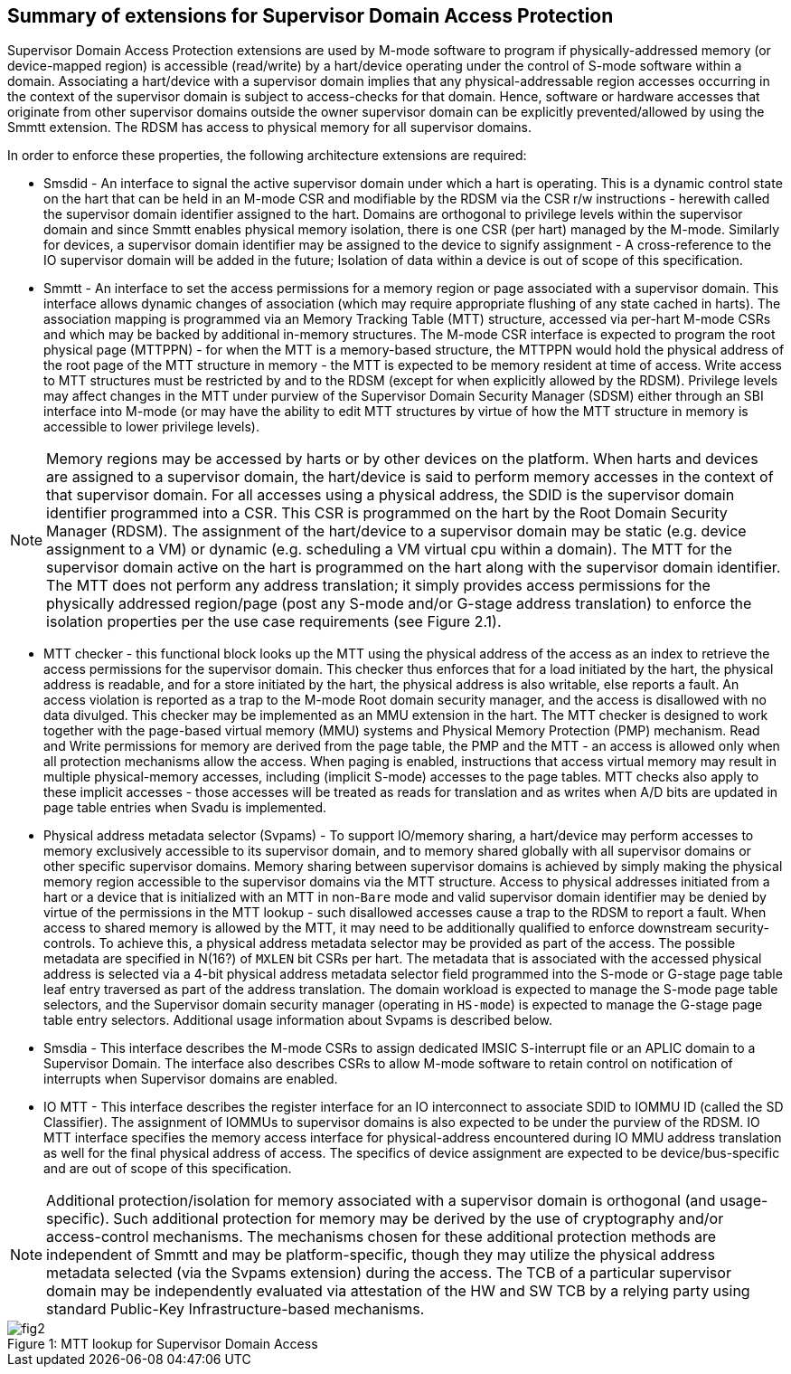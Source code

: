 [[chapter2]]
==  Summary of extensions for Supervisor Domain Access Protection

Supervisor Domain Access Protection extensions are used by M-mode software to program if physically-addressed memory (or device-mapped region) is 
accessible (read/write) by a hart/device operating under the control of S-mode software within a domain. Associating a hart/device with a supervisor domain 
implies that any physical-addressable region accesses occurring in the context of the supervisor domain is subject to access-checks for that domain. 
Hence, software or hardware accesses that originate from other supervisor domains outside the owner supervisor domain can be 
explicitly prevented/allowed by using the Smmtt extension. The RDSM has access to physical memory for all supervisor domains.

In order to enforce these properties, the following architecture extensions are required:

* Smsdid - An interface to signal the active supervisor domain under which a hart is operating. This is a dynamic control state on the hart that can be held in an M-mode CSR and modifiable by the RDSM via the CSR r/w instructions  - herewith called the supervisor domain identifier assigned to the hart. Domains are orthogonal to privilege levels within the supervisor domain and since Smmtt enables physical memory isolation, there is one CSR (per hart) managed by the M-mode. Similarly for devices, a supervisor domain identifier may be assigned to the device to signify assignment - A cross-reference to the IO supervisor domain will be added in the future; Isolation of data within a device is out of scope of this specification.

* Smmtt - An interface to set the access permissions for a memory region or page associated with a supervisor domain. This interface allows dynamic changes of association (which may require appropriate flushing of any state cached in harts). The association mapping is programmed via an Memory Tracking Table (MTT) structure, accessed via per-hart M-mode CSRs and which may be backed by additional in-memory structures. The M-mode CSR interface is expected to program the root physical page (MTTPPN) - for when the MTT is a memory-based structure, the MTTPPN would hold the physical address of the root page of the MTT structure in memory - the MTT is expected to be memory resident at time of access. Write access to MTT structures must be restricted by and to the RDSM (except for when explicitly allowed by the RDSM). Privilege levels may affect changes in the MTT under purview of the Supervisor Domain Security Manager (SDSM) either through an SBI interface into M-mode (or may have the ability to edit MTT structures by virtue of how the MTT structure in memory is accessible to lower privilege levels).

[NOTE]
====
Memory regions may be accessed by harts or by other devices on the platform. When harts and devices are assigned to a supervisor domain, the hart/device is said to perform memory accesses in the context of that supervisor domain. For all accesses using a physical address, the SDID is the supervisor domain identifier programmed into a CSR.  This CSR is programmed on the hart by the Root Domain Security Manager (RDSM). The assignment of the hart/device to a supervisor domain may be static (e.g. device assignment to a VM) or dynamic (e.g. scheduling a VM virtual cpu within a domain). The MTT for the supervisor domain active on the hart is programmed on the hart along with the supervisor domain identifier. The MTT does not perform any address translation; it simply provides access permissions for the physically addressed region/page (post any S-mode and/or G-stage address translation) to enforce the isolation properties per the use case requirements (see Figure 2.1).
====

* MTT checker - this functional block looks up the MTT using the physical address of the access as an index to retrieve the access permissions for the supervisor domain. This checker thus enforces that for a load initiated by the hart, the physical address is readable, and for a store initiated by the hart, the physical address is also writable, else reports a fault. An access violation is reported as a trap to the M-mode Root domain security manager, and the access is disallowed with no data divulged. This checker may be implemented as an MMU extension in the hart. The MTT checker is designed to work together with the page-based virtual memory (MMU) systems and Physical Memory Protection (PMP) mechanism. Read and Write permissions for memory are derived from the page table, the PMP and the MTT - an access is allowed only when all protection mechanisms allow the access. When paging is enabled, instructions that access virtual memory may result in multiple physical-memory accesses, including (implicit S-mode) accesses to the page tables. MTT checks also apply to these implicit accesses - those accesses will be treated as reads for translation and as writes when A/D bits are updated in page table entries when Svadu is implemented.

* Physical address metadata selector (Svpams) - To support IO/memory sharing, a hart/device may perform accesses to memory exclusively accessible to its supervisor domain, and to memory shared globally with all supervisor domains or other specific supervisor domains. Memory sharing between supervisor domains is achieved by simply making the physical memory region accessible to the supervisor domains via the MTT structure. Access to physical addresses initiated from a hart or a device that is initialized with an MTT in non-`Bare` mode and valid supervisor domain identifier may be denied by virtue of the permissions in the MTT lookup - such disallowed accesses cause a trap to the RDSM to report a fault. When access to shared memory is allowed by the MTT, it may need to be additionally qualified to enforce downstream security-controls. To achieve this, a physical address metadata selector may be provided as part of the access. The possible metadata are specified in N(16?) of `MXLEN` bit CSRs per hart. The metadata that is associated with the accessed physical address is selected via a 4-bit physical address metadata selector field programmed into the S-mode or G-stage page table leaf entry traversed as part of the address translation. The domain workload is expected to manage the S-mode page table selectors, and the Supervisor domain security manager (operating in `HS-mode`) is expected to manage the G-stage page table entry selectors. Additional usage information about Svpams is described below.

* Smsdia - This interface describes the M-mode CSRs to assign dedicated IMSIC S-interrupt file or an APLIC domain to a Supervisor Domain. The interface also describes CSRs to allow M-mode software to retain control on notification of interrupts when Supervisor domains are enabled.

* IO MTT - This interface describes the register interface for an IO interconnect to associate SDID to IOMMU ID (called the SD Classifier). The assignment of IOMMUs to supervisor domains is also expected to be under the purview of the RDSM. IO MTT interface specifies the memory access interface for physical-address encountered during IO MMU address translation as well for the final physical address of access. The specifics of device assignment are expected to be device/bus-specific and are out of scope of this specification.

[NOTE]
====
Additional protection/isolation for memory associated with a supervisor domain is orthogonal (and usage-specific). Such additional protection for memory may be derived by the use of cryptography and/or access-control mechanisms. The mechanisms chosen for these additional protection methods are independent of Smmtt and may be platform-specific, though they may utilize the physical address metadata selected (via the Svpams extension) during the access. The TCB of a particular supervisor domain may be independently evaluated via attestation of the HW and SW TCB by a relying party using standard Public-Key Infrastructure-based mechanisms.
====


[caption="Figure {counter:image}: ", reftext="Figure {image}"]
[title= "MTT lookup for Supervisor Domain Access"]
image::fig2.png[]

